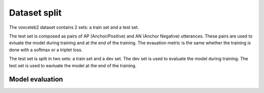 Dataset split 
==============

The voxceleb2 dataset contains 2 sets: a train set and a test set.

The test set is composed as pairs of AP (Anchor/Positive) and AN (Anchor 
Negative) utterances. These pairs are used to evluate the model during 
training and at the end of the training. The evauation metric is the same
whether the training is done with a softmax or a triplet loss.

The test set is split in two sets: a train set and a dev set. The dev set is
used to evaluate the model during training. The test set is used to eavluate
the model at the end of the training.

Model evaluation
-----------------

